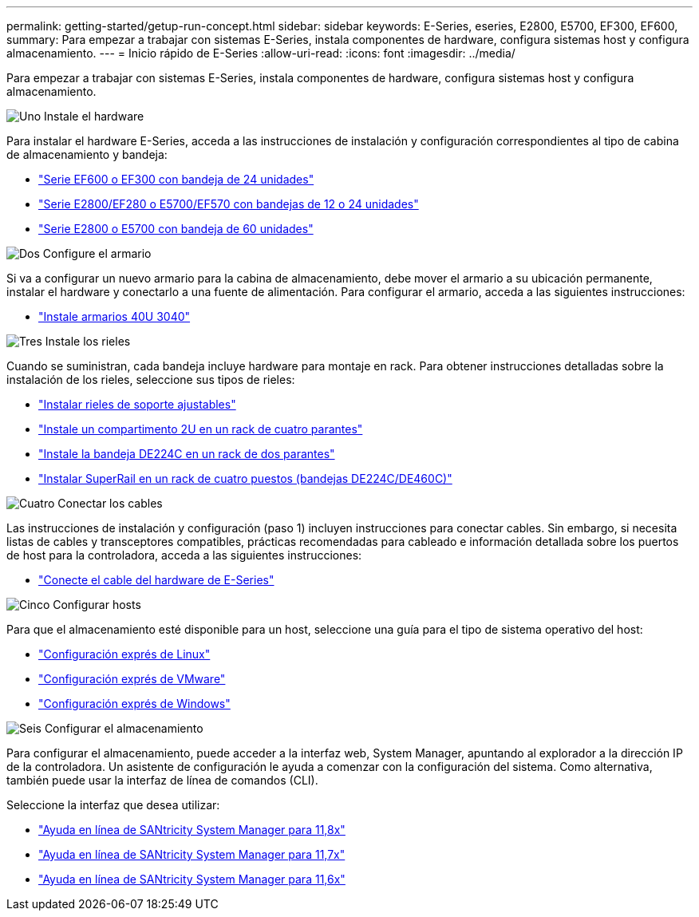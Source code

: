---
permalink: getting-started/getup-run-concept.html 
sidebar: sidebar 
keywords: E-Series, eseries, E2800, E5700, EF300, EF600, 
summary: Para empezar a trabajar con sistemas E-Series, instala componentes de hardware, configura sistemas host y configura almacenamiento. 
---
= Inicio rápido de E-Series
:allow-uri-read: 
:icons: font
:imagesdir: ../media/


[role="lead"]
Para empezar a trabajar con sistemas E-Series, instala componentes de hardware, configura sistemas host y configura almacenamiento.

.image:https://raw.githubusercontent.com/NetAppDocs/common/main/media/number-1.png["Uno"] Instale el hardware
[role="quick-margin-para"]
Para instalar el hardware E-Series, acceda a las instrucciones de instalación y configuración correspondientes al tipo de cabina de almacenamiento y bandeja:

[role="quick-margin-list"]
* link:../install-hw-ef600/index.html["Serie EF600 o EF300 con bandeja de 24 unidades"^]
* https://library.netapp.com/ecm/ecm_download_file/ECMLP2842063["Serie E2800/EF280 o E5700/EF570 con bandejas de 12 o 24 unidades"^]
* https://library.netapp.com/ecm/ecm_download_file/ECMLP2842061["Serie E2800 o E5700 con bandeja de 60 unidades"^]


.image:https://raw.githubusercontent.com/NetAppDocs/common/main/media/number-2.png["Dos"] Configure el armario
[role="quick-margin-para"]
Si va a configurar un nuevo armario para la cabina de almacenamiento, debe mover el armario a su ubicación permanente, instalar el hardware y conectarlo a una fuente de alimentación. Para configurar el armario, acceda a las siguientes instrucciones:

[role="quick-margin-list"]
* link:../install-hw-cabinet/index.html["Instale armarios 40U 3040"^]


.image:https://raw.githubusercontent.com/NetAppDocs/common/main/media/number-3.png["Tres"] Instale los rieles
[role="quick-margin-para"]
Cuando se suministran, cada bandeja incluye hardware para montaje en rack. Para obtener instrucciones detalladas sobre la instalación de los rieles, seleccione sus tipos de rieles:

[role="quick-margin-list"]
* https://mysupport.netapp.com/ecm/ecm_download_file/ECMP1652045["Instalar rieles de soporte ajustables"^]
* https://mysupport.netapp.com/ecm/ecm_download_file/ECMLP2484194["Instale un compartimento 2U en un rack de cuatro parantes"^]
* https://mysupport.netapp.com/ecm/ecm_download_file/ECMM1280302["Instale la bandeja DE224C en un rack de dos parantes"^]
* http://docs.netapp.com/platstor/topic/com.netapp.doc.hw-rail-superrail/home.html["Instalar SuperRail en un rack de cuatro puestos (bandejas DE224C/DE460C)"^]


.image:https://raw.githubusercontent.com/NetAppDocs/common/main/media/number-4.png["Cuatro"] Conectar los cables
[role="quick-margin-para"]
Las instrucciones de instalación y configuración (paso 1) incluyen instrucciones para conectar cables. Sin embargo, si necesita listas de cables y transceptores compatibles, prácticas recomendadas para cableado e información detallada sobre los puertos de host para la controladora, acceda a las siguientes instrucciones:

[role="quick-margin-list"]
* link:../install-hw-cabling/index.html["Conecte el cable del hardware de E-Series"^]


.image:https://raw.githubusercontent.com/NetAppDocs/common/main/media/number-5.png["Cinco"] Configurar hosts
[role="quick-margin-para"]
Para que el almacenamiento esté disponible para un host, seleccione una guía para el tipo de sistema operativo del host:

[role="quick-margin-list"]
* link:../config-linux/index.html["Configuración exprés de Linux"^]
* link:../config-vmware/index.html["Configuración exprés de VMware"^]
* link:../config-windows/index.html["Configuración exprés de Windows"^]


.image:https://raw.githubusercontent.com/NetAppDocs/common/main/media/number-6.png["Seis"] Configurar el almacenamiento
[role="quick-margin-para"]
Para configurar el almacenamiento, puede acceder a la interfaz web, System Manager, apuntando al explorador a la dirección IP de la controladora. Un asistente de configuración le ayuda a comenzar con la configuración del sistema. Como alternativa, también puede usar la interfaz de línea de comandos (CLI).

[role="quick-margin-para"]
Seleccione la interfaz que desea utilizar:

[role="quick-margin-list"]
* https://docs.netapp.com/us-en/e-series-santricity/system-manager/index.html["Ayuda en línea de SANtricity System Manager para 11,8x"^]
* https://docs.netapp.com/us-en/e-series-santricity-117/system-manager/index.html["Ayuda en línea de SANtricity System Manager para 11,7x"^]
* https://docs.netapp.com/us-en/e-series-santricity-116/index.html["Ayuda en línea de SANtricity System Manager para 11,6x"^]

